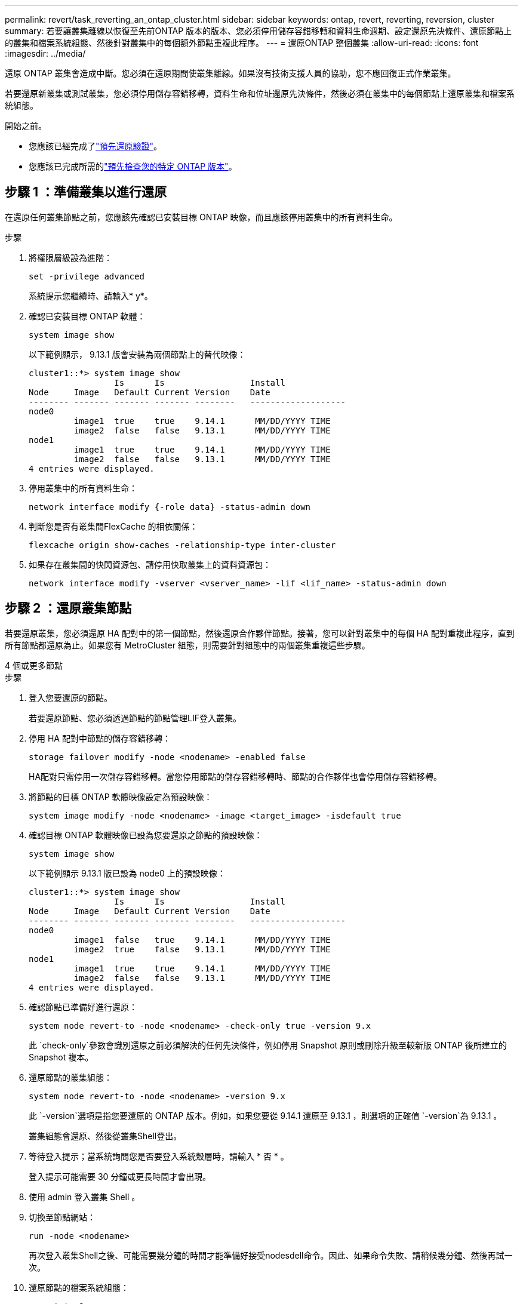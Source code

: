 ---
permalink: revert/task_reverting_an_ontap_cluster.html 
sidebar: sidebar 
keywords: ontap, revert, reverting, reversion, cluster 
summary: 若要讓叢集離線以恢復至先前ONTAP 版本的版本、您必須停用儲存容錯移轉和資料生命週期、設定還原先決條件、還原節點上的叢集和檔案系統組態、然後針對叢集中的每個額外節點重複此程序。 
---
= 還原ONTAP 整個叢集
:allow-uri-read: 
:icons: font
:imagesdir: ../media/


[role="lead"]
還原 ONTAP 叢集會造成中斷。您必須在還原期間使叢集離線。如果沒有技術支援人員的協助，您不應回復正式作業叢集。

若要還原新叢集或測試叢集，您必須停用儲存容錯移轉，資料生命和位址還原先決條件，然後必須在叢集中的每個節點上還原叢集和檔案系統組態。

.開始之前。
* 您應該已經完成了link:task_things_to_verify_before_revert.html["預先還原驗證"]。
* 您應該已完成所需的link:concept_pre_revert_checks.html["預先檢查您的特定 ONTAP 版本"]。




== 步驟 1 ：準備叢集以進行還原

在還原任何叢集節點之前，您應該先確認已安裝目標 ONTAP 映像，而且應該停用叢集中的所有資料生命。

.步驟
. 將權限層級設為進階：
+
[source, cli]
----
set -privilege advanced
----
+
系統提示您繼續時、請輸入* y*。

. 確認已安裝目標 ONTAP 軟體：
+
[source, cli]
----
system image show
----
+
以下範例顯示， 9.13.1 版會安裝為兩個節點上的替代映像：

+
[listing]
----
cluster1::*> system image show
                 Is      Is                 Install
Node     Image   Default Current Version    Date
-------- ------- ------- ------- --------   -------------------
node0
         image1  true    true    9.14.1      MM/DD/YYYY TIME
         image2  false   false   9.13.1      MM/DD/YYYY TIME
node1
         image1  true    true    9.14.1      MM/DD/YYYY TIME
         image2  false   false   9.13.1      MM/DD/YYYY TIME
4 entries were displayed.
----
. 停用叢集中的所有資料生命：
+
[source, cli]
----
network interface modify {-role data} -status-admin down
----
. 判斷您是否有叢集間FlexCache 的相依關係：
+
[source, cli]
----
flexcache origin show-caches -relationship-type inter-cluster
----
. 如果存在叢集間的快閃資源包、請停用快取叢集上的資料資源包：
+
[source, cli]
----
network interface modify -vserver <vserver_name> -lif <lif_name> -status-admin down
----




== 步驟 2 ：還原叢集節點

若要還原叢集，您必須還原 HA 配對中的第一個節點，然後還原合作夥伴節點。接著，您可以針對叢集中的每個 HA 配對重複此程序，直到所有節點都還原為止。如果您有 MetroCluster 組態，則需要針對組態中的兩個叢集重複這些步驟。

[role="tabbed-block"]
====
.4 個或更多節點
--
.步驟
. 登入您要還原的節點。
+
若要還原節點、您必須透過節點的節點管理LIF登入叢集。

. 停用 HA 配對中節點的儲存容錯移轉：
+
[source, cli]
----
storage failover modify -node <nodename> -enabled false
----
+
HA配對只需停用一次儲存容錯移轉。當您停用節點的儲存容錯移轉時、節點的合作夥伴也會停用儲存容錯移轉。

. 將節點的目標 ONTAP 軟體映像設定為預設映像：
+
[source, cli]
----
system image modify -node <nodename> -image <target_image> -isdefault true
----
. 確認目標 ONTAP 軟體映像已設為您要還原之節點的預設映像：
+
[source, cli]
----
system image show
----
+
以下範例顯示 9.13.1 版已設為 node0 上的預設映像：

+
[listing]
----
cluster1::*> system image show
                 Is      Is                 Install
Node     Image   Default Current Version    Date
-------- ------- ------- ------- --------   -------------------
node0
         image1  false   true    9.14.1      MM/DD/YYYY TIME
         image2  true    false   9.13.1      MM/DD/YYYY TIME
node1
         image1  true    true    9.14.1      MM/DD/YYYY TIME
         image2  false   false   9.13.1      MM/DD/YYYY TIME
4 entries were displayed.
----
. 確認節點已準備好進行還原：
+
[source, cli]
----
system node revert-to -node <nodename> -check-only true -version 9.x
----
+
此 `check-only`參數會識別還原之前必須解決的任何先決條件，例如停用 Snapshot 原則或刪除升級至較新版 ONTAP 後所建立的 Snapshot 複本。

. 還原節點的叢集組態：
+
[source, cli]
----
system node revert-to -node <nodename> -version 9.x
----
+
此 `-version`選項是指您要還原的 ONTAP 版本。例如，如果您要從 9.14.1 還原至 9.13.1 ，則選項的正確值 `-version`為 9.13.1 。

+
叢集組態會還原、然後從叢集Shell登出。

. 等待登入提示；當系統詢問您是否要登入系統殼層時，請輸入 * 否 * 。
+
登入提示可能需要 30 分鐘或更長時間才會出現。

. 使用 admin 登入叢集 Shell 。
. 切換至節點網站：
+
[source, cli]
----
run -node <nodename>
----
+
再次登入叢集Shell之後、可能需要幾分鐘的時間才能準備好接受nodesdell命令。因此、如果命令失敗、請稍候幾分鐘、然後再試一次。

. 還原節點的檔案系統組態：
+
[source, cli]
----
revert_to 9.x
----
+
此命令可驗證節點的檔案系統組態是否已準備好還原、然後還原。如果發現任何先決條件，您必須解決這些先決條件，然後重新執行 `revert_to`命令。

+

NOTE: 使用系統主控台來監控還原程序、顯示的詳細資料比在節點上看到的更多。

+
如果自動開機為true、則命令完成後、節點將重新開機ONTAP 至flex.

+
如果自動開機為假，則命令完成時會顯示 Loader 提示。輸入 `yes`以還原，然後使用 `boot_ontap`手動重新啟動節點。

. 節點重新開機後、請確認新軟體正在執行：
+
[source, cli]
----
system node image show
----
+
在下列範例中、image1是新ONTAP 的版本、並設為節點0上的目前版本：

+
[listing]
----
cluster1::*> system node image show
                 Is      Is                 Install
Node     Image   Default Current Version    Date
-------- ------- ------- ------- --------   -------------------
node0
         image1  true    true    X.X.X       MM/DD/YYYY TIME
         image2  false   false   Y.Y.Y      MM/DD/YYYY TIME
node1
         image1  true    false   X.X.X      MM/DD/YYYY TIME
         image2  false   true    Y.Y.Y      MM/DD/YYYY TIME
4 entries were displayed.
----
. 確認節點的還原狀態為完成：
+
[source, cli]
----
system node upgrade-revert show -node <nodename>
----
+
狀態應列為「完成」、「不需要」或「沒有傳回表格項目」。

. 在 HA 配對的另一個節點上重複這些步驟，然後針對每個額外的 HA 配對重複這些步驟。
+
如果您有 MetroCluster 組態，則需要在組態中的兩個叢集上重複這些步驟

. 還原所有節點之後，請重新啟用叢集的高可用度：
+
[source, cli]
----
cluster ha modify -configured true
----


--
.雙節點叢集
--
. 登入您要還原的節點。
+
若要還原節點、您必須透過節點的節點管理LIF登入叢集。

. 停用叢集高可用度（ HA ）：
+
[source, cli]
----
cluster ha modify -configured false
----
. 停用儲存容錯移轉：
+
[source, cli]
----
storage failover modify -node <nodename> -enabled false
----
+
HA配對只需停用一次儲存容錯移轉。當您停用節點的儲存容錯移轉時、節點的合作夥伴也會停用儲存容錯移轉。

. 將節點的目標 ONTAP 軟體映像設定為預設映像：
+
[source, cli]
----
system image modify -node <nodename> -image <target_image> -isdefault true
----
. 確認目標 ONTAP 軟體映像已設為您要還原之節點的預設映像：
+
[source, cli]
----
system image show
----
+
以下範例顯示9.1版已設定為節點0上的預設映像：

+
[listing]
----
cluster1::*> system image show
                 Is      Is                 Install
Node     Image   Default Current Version    Date
-------- ------- ------- ------- --------   -------------------
node0
         image1  false   true    9.2        MM/DD/YYYY TIME
         image2  true    false   9.1        MM/DD/YYYY TIME
node1
         image1  true    true    9.2        MM/DD/YYYY TIME
         image2  false   false   9.1        MM/DD/YYYY TIME
4 entries were displayed.
----
. 檢查節點目前是否保留 epsilon ：
+
[source, cli]
----
cluster show -node <nodename>
----
+
下列範例顯示節點擁有epsilon：

+
[listing]
----
cluster1::*> cluster show -node node1

          Node: node1
          UUID: 026efc12-ac1a-11e0-80ed-0f7eba8fc313
       Epsilon: true
   Eligibility: true
        Health: true
----
+
.. 如果節點保留 epsilon 、請在節點上將 epsilon 標記為 false 、以便將 epsilon 傳輸至節點的合作夥伴：
+
[source, cli]
----
cluster modify -node <nodename> -epsilon false
----
.. 在合作夥伴節點上標示 epsilon true 、將 epsilon 傳輸至節點的合作夥伴：
+
[source, cli]
----
cluster modify -node <node_partner_name> -epsilon true
----


. 確認節點已準備好進行還原：
+
[source, cli]
----
system node revert-to -node <nodename> -check-only true -version 9.x
----
+
此 `check-only`參數可識別還原之前必須處理的任何條件，例如停用 Snapshot 原則或刪除升級至較新版 ONTAP 後所建立的 Snapshot 複本。

. 還原節點的叢集組態：
+
[source, cli]
----
system node revert-to -node <nodename> -version 9.x
----
+
此 `-version`選項是指您要還原的 ONTAP 版本。例如，如果您要從 9.14.1 還原至 9.13.1 ，則選項的正確值 `-version`為 9.13.1 。

+
叢集組態會還原、然後從叢集Shell登出。

. 等待登入提示，然後在系統詢問您是否要登入 systemshell 時輸入 `No`。
+
登入提示可能需要 30 分鐘或更長時間才會出現。

. 使用 admin 登入叢集 Shell 。
. 切換至節點網站：
+
[source, cli]
----
run -node <nodename>
----
+
再次登入叢集Shell之後、可能需要幾分鐘的時間才能準備好接受nodesdell命令。因此、如果命令失敗、請稍候幾分鐘、然後再試一次。

. 還原節點的檔案系統組態：
+
[source, cli]
----
revert_to 9.x
----
+
此命令可驗證節點的檔案系統組態是否已準備好還原、然後還原。如果發現任何先決條件，您必須解決這些先決條件，然後重新執行 `revert_to`命令。

+

NOTE: 使用系統主控台來監控還原程序、顯示的詳細資料比在節點上看到的更多。

+
如果自動開機為true、則命令完成後、節點將重新開機ONTAP 至flex.

+
如果自動開機為假、則命令完成時會顯示載入器提示字元。輸入 `yes` 若要還原、請使用 `boot_ontap` 手動重新啟動節點。

. 節點重新開機後、請確認新軟體正在執行：
+
[source, cli]
----
system node image show
----
+
在下列範例中、image1是新ONTAP 的版本、並設為節點0上的目前版本：

+
[listing]
----
cluster1::*> system node image show
                 Is      Is                 Install
Node     Image   Default Current Version    Date
-------- ------- ------- ------- --------   -------------------
node0
         image1  true    true    X.X.X       MM/DD/YYYY TIME
         image2  false   false   Y.Y.Y      MM/DD/YYYY TIME
node1
         image1  true    false   X.X.X      MM/DD/YYYY TIME
         image2  false   true    Y.Y.Y      MM/DD/YYYY TIME
4 entries were displayed.
----
. 確認節點的還原狀態為完成：
+
[source, cli]
----
system node upgrade-revert show -node <nodename>
----
+
狀態應列為「完成」、「不需要」或「沒有傳回表格項目」。

. 在 HA 配對的另一個節點上重複這些步驟。
. 還原兩個節點之後，請重新啟用叢集的高可用度：
+
[source, cli]
----
cluster ha modify -configured true
----
. 在兩個節點上重新啟用儲存容錯移轉：
+
[source, cli]
----
storage failover modify -node <nodename> -enabled true
----


--
====